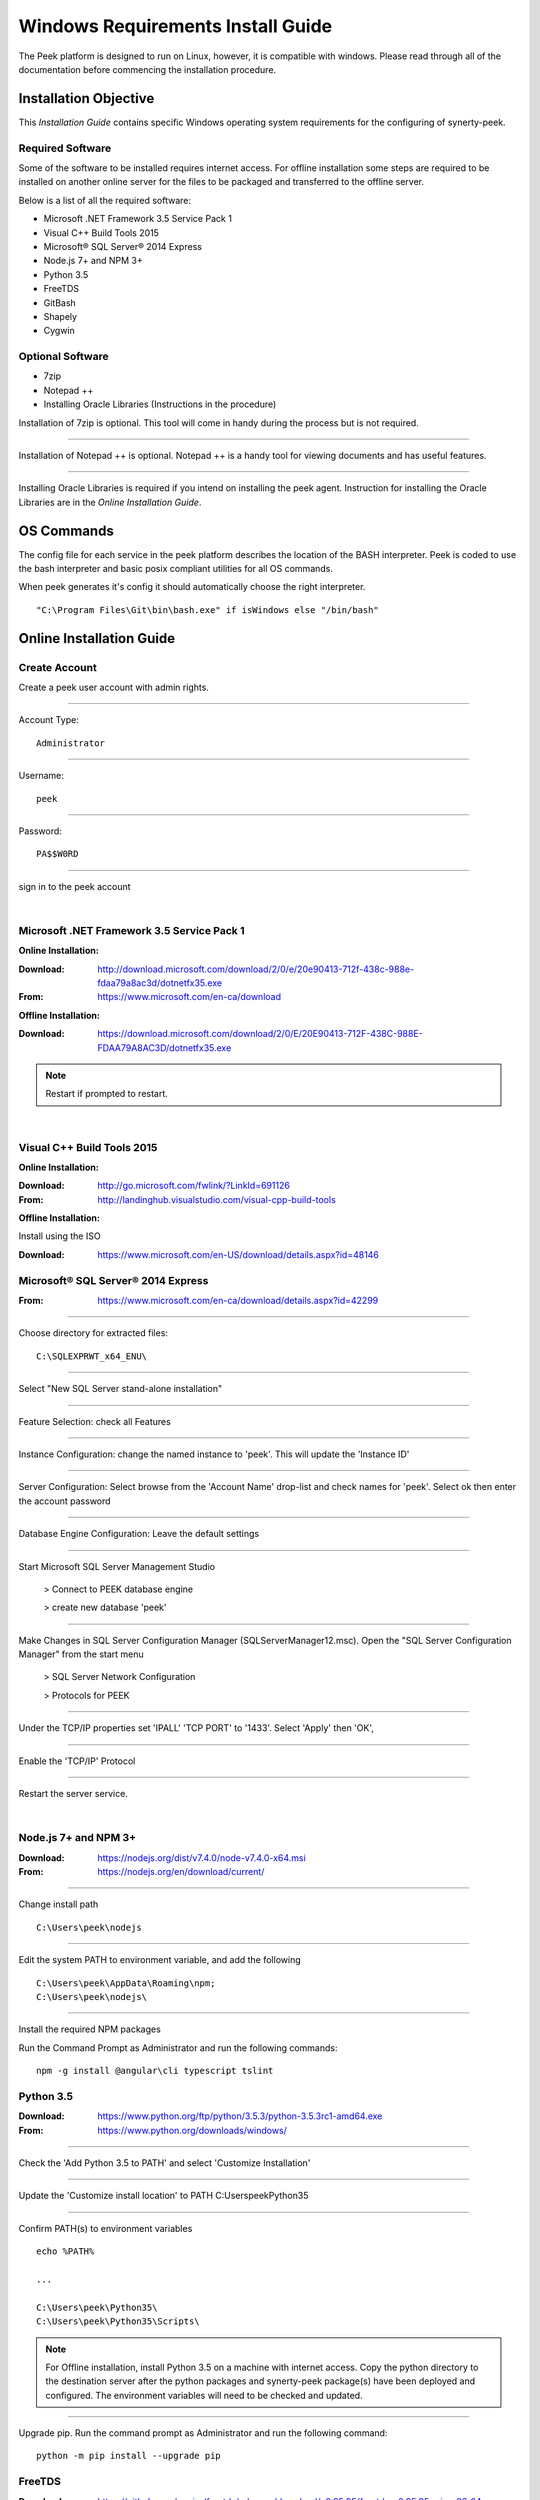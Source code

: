 ==================================
Windows Requirements Install Guide
==================================

The Peek platform is designed to run on Linux, however, it is compatible with windows.
Please read through all of the documentation before commencing the installation
procedure.

Installation Objective
----------------------

This *Installation Guide* contains specific Windows operating system requirements for the
configuring of synerty-peek.

Required Software
`````````````````

Some of the software to be installed requires internet access.  For offline installation
some steps are required to be installed on another online server for the files to be
packaged and transferred to the offline server.

Below is a list of all the required software:

*  Microsoft .NET Framework 3.5 Service Pack 1
*  Visual C++ Build Tools 2015
*  Microsoft® SQL Server® 2014 Express
*  Node.js 7+ and NPM 3+
*  Python 3.5
*  FreeTDS
*  GitBash
*  Shapely
*  Cygwin

Optional  Software
``````````````````

*  7zip
*  Notepad ++
*  Installing Oracle Libraries (Instructions in the procedure)

Installation of 7zip is optional. This tool will come in handy during the process but
is not required.

----

Installation of Notepad ++ is optional.  Notepad ++ is a handy tool for viewing
documents and has useful features.

----

Installing Oracle Libraries is required if you intend on installing the peek agent.
Instruction for installing the Oracle Libraries are in the *Online Installation Guide*.

OS Commands
-----------

The config file for each service in the peek platform describes the location of the BASH
interpreter. Peek is coded to use the bash interpreter and basic posix compliant utilities
for all OS commands.

When peek generates it's config it should automatically choose the right interpreter. ::

        "C:\Program Files\Git\bin\bash.exe" if isWindows else "/bin/bash"

Online Installation Guide
-------------------------

Create Account
``````````````

Create a peek user account with admin rights.

----

Account Type: ::

        Administrator

----

Username: ::

        peek

----

Password: ::

        PA$$W0RD

----

sign in to the peek account

|

Microsoft .NET Framework 3.5 Service Pack 1
```````````````````````````````````````````

**Online Installation:**

:Download: `<http://download.microsoft.com/download/2/0/e/20e90413-712f-438c-988e-fdaa79a8ac3d/dotnetfx35.exe>`_
:From: `<https://www.microsoft.com/en-ca/download>`_

**Offline Installation:**

:Download: `<https://download.microsoft.com/download/2/0/E/20E90413-712F-438C-988E-FDAA79A8AC3D/dotnetfx35.exe>`_

.. note:: Restart if prompted to restart.

|

Visual C++ Build Tools 2015
```````````````````````````

**Online Installation:**

:Download: `<http://go.microsoft.com/fwlink/?LinkId=691126>`_
:From: `<http://landinghub.visualstudio.com/visual-cpp-build-tools>`_

**Offline Installation:**

Install using the ISO

:Download: `<https://www.microsoft.com/en-US/download/details.aspx?id=48146>`_

Microsoft® SQL Server® 2014 Express
```````````````````````````````````

:From: `<https://www.microsoft.com/en-ca/download/details.aspx?id=42299>`_

----

Choose directory for extracted files: ::

        C:\SQLEXPRWT_x64_ENU\

----

Select "New SQL Server stand-alone installation"

----

Feature Selection: check all Features

.. image:: windows_installation_screenshots/SQLServer-FeatureSelection.jpg

----

Instance Configuration: change the named instance to 'peek'. This will update the
'Instance ID'

----

Server Configuration: Select browse from the 'Account Name' drop-list and check names
for 'peek'.  Select ok then enter the account password

.. image:: windows_installation_screenshots/SQLServer-ServerConfiguration.jpg

----

Database Engine Configuration: Leave the default settings

----

Start Microsoft SQL Server Management Studio

    > Connect to PEEK database engine

    > create new database 'peek'

----

Make Changes in SQL Server Configuration Manager (SQLServerManager12.msc).  Open the
"SQL Server Configuration Manager" from the start menu

    > SQL Server Network Configuration

    > Protocols for PEEK

----

Under the TCP/IP properties set 'IPALL' 'TCP PORT' to '1433'. Select 'Apply' then 'OK',

.. image:: windows_installation_screenshots/set_tcp_port.png

----

Enable the 'TCP/IP' Protocol

.. image:: windows_installation_screenshots/enable_tcpip.png

----

Restart the server service.

.. image:: windows_installation_screenshots/SQLServer-RestartServices.jpg

|

Node.js 7+ and NPM 3+
`````````````````````

:Download: `<https://nodejs.org/dist/v7.4.0/node-v7.4.0-x64.msi>`_
:From: `<https://nodejs.org/en/download/current/>`_

----

Change install path ::

        C:\Users\peek\nodejs

----

Edit the system PATH to environment variable, and add the following ::

        C:\Users\peek\AppData\Roaming\npm;
        C:\Users\peek\nodejs\

----

Install the required NPM packages

Run the Command Prompt as Administrator and run the following commands: ::

        npm -g install @angular\cli typescript tslint

Python 3.5
``````````

:Download: `<https://www.python.org/ftp/python/3.5.3/python-3.5.3rc1-amd64.exe>`_
:From: `<https://www.python.org/downloads/windows/>`_

----

Check the 'Add Python 3.5 to PATH' and select 'Customize Installation'

.. image:: windows_installation_screenshots/Python-Install.jpg

----

Update the 'Customize install location' to PATH C:\Users\peek\Python35\

.. image:: windows_installation_screenshots/Python-AdvancedOptions.jpg

----

Confirm PATH(s) to environment variables ::

        echo %PATH%

        ...

        C:\Users\peek\Python35\
        C:\Users\peek\Python35\Scripts\

.. note:: For Offline installation, install Python 3.5 on a machine with internet access.
    Copy the python directory to the destination server after the python packages and
    synerty-peek package(s) have been deployed and configured.  The environment
    variables will need to be checked and updated.

----

Upgrade pip. Run the command prompt as Administrator and run the following command: ::

        python -m pip install --upgrade pip


FreeTDS
```````

:Download: `<https://github.com/ramiro/freetds/releases/download/v0.95.95/freetds-v0.95.95-win-x86_64-vs2015.zip>`_
:From: `<https://github.com/ramiro/freetds/releases>`_

----

Unzip contents into ::

        C:\Users\peek\freetds-v0.95.95

----

Add PATH to environment variables ::

        C:\Users\peek\freetds-v0.95.95\bin

----

Create 'freetds.conf' in "C:\" ::

        [global]
            port = 1433
            instance = peek
            tds version = 7.0
            dump file = /tmp/freetds.log



dll files
~~~~~~~~~

:Download: `<http://indy.fulgan.com/SSL/openssl-1.0.2j-x64_86-win64.zip>`_
:From: `<http://indy.fulgan.com/SSL/>`_

----

Ensure these files are in the system32 folder:

*  libeay32.dll

*  ssleay32.dll

----

You will need to duplicate the above files and name them as per below:

*  libeay32MD.dll

*  ssleay32MD.dll

GitBash
```````

:Download: `<https://github.com/git-for-windows/git/releases/download/v2.11.0.windows.1/Git-2.11.0-64-bit.exe>`_
:From: `<https://git-for-windows.github.io>`_

----

Configuring Extra Options: check 'Enable Symbolic Links'

.. image:: windows_installation_screenshots/GIT-ExtraOptions.jpg

----

Add PATH to environment variables ::

        C:\Program Files\Git\bin

Shapely
```````

:Download: `<http://www.lfd.uci.edu/~gohlke/pythonlibs/#shapely>`_
:From: `<https://pypi.python.org/pypi/Shapely>`_

----

Download Shapely >= 1.5.17 and save in the Downloads directory

----

Open a command prompt as Administrator.
Run the following command: ::

        pip install \Users\peek\Downloads\Shapely-1.5.17-cp35-cp35m-win_amd64.whl

Cygwin
``````

    :Download: `<https://cygwin.com/setup-x86_64.exe>`_
    :From: `<https://cygwin.com/install.html>`_

----

Download and run the Cygwin installer.
Use the default install options.


.. note:: If you're installing offline, you can :
        *   run the installer and select "download only",
        *   Zip up the install directory and move it to the offline server,
        *   Then run the installer and select "install from local".

----

Once cygwin is installed, Open "Cygwin64" from the desktop and run the following

::

        cd /home

        echo "Symlinking peek home"
        rm -rf peek
        ln -s /cygdrive/c/Users/peek .

        echo "Symlinking site-packages
        cd
        ln -s /home/peek/Python35/Lib/site-packages peek-site-packages

        exit

----

To check this has worked, run the folling LS command, you should see the following

::

        ls -ld /home/peek /home/peek/peek-site-packages

        lrwxrwxrwx 1 peek None 22 Mar 13 11:24 /home/peek -> /cygdrive/c/Users/peek
        lrwxrwxrwx 1 peek None 37 Mar 13 11:28 /home/peek/peek-site-packages -> /home/peek/Python35/Lib/site-packages

SymLinks
````````

Enabling SymLinks.

`<https://github.com/git-for-windows/git/wiki/Symbolic-Links>`_

----

Launch: "gpedit.msc" and Navigate to

    > Computer configuration

    > Windows Settings

    > Security Settings

    > Local Policies

    > User Rights Assignment

.. image:: windows_installation_screenshots/gpedit-CreateSymlinks.jpg

----

Double click on "Create symbolic links"

----

Click "Add User or Group", add "peek", then "OK" out of the dialogues.

.. image:: windows_installation_screenshots/gpedit-AddUser.jpg

----

You will need to logout and log back in for the change to take effect

.. Note:: This setting has no effect on user accounts that belong to the Administrators
    group.  Those users will always have to run mklink in an elevated environment as
    Administrator.

Enable Development
``````````````````

This applies to windows 10, and may apply to other windows versions as well.

`<https://msdn.microsoft.com/en-us/windows/uwp/get-started/enable-your-device-for-development>`_

Enable your device for development

----

Click the "Start" menu and select "Settings"

----

Select 'Update & Security'

.. image:: windows_installation_screenshots/DevMode-UpdateSecurity.jpg

----

Click on the "For developers" tab on the left.

----

Select 'Developer Mode', and acknowledge the warning.

.. image:: windows_installation_screenshots/DevMode-ForDevelopers.jpg

|


Installing Oracle Libraries
---------------------------

The oracle libraries are optional. Install them where the agent runs if you are going
to interface with an oracle database.

Oracle Instant Client
`````````````````````

:Download: `<http://download.oracle.com/otn/nt/instantclient/121020/instantclient-basic-windows.x64-12.1.0.2.0.zip>`_
:From: `<http://www.oracle.com/technetwork/topics/winx64soft-089540.html>`_

----

Unzip contents into ::

        C:\Users\peek\oracle\

----

Add 'ORACLE_HOME' to the environment variables and set the path ::

        C:\Users\peek\oracle\instantclient_12_1

----

Add to the 'PATH' to environment variables ::

        C:\Users\peek\oracle\instantclient_12_1

----

Reboot windows, or logout and login to ensure the PATH updates.


cx_Oracle
`````````

:Download: `<https://pypi.python.org/packages/50/c0/de24ec02484eb9add03cfbd28bd3c23fe137551501a9ca4498f30109621e/cx_Oracle-5.2.1-12c.win-amd64-py3.5.exe#md5=b505eaceceaa3813cf6bfe701ba92c3e>`_
:From: `<https://pypi.python.org/pypi/cx_Oracle/5.2.1>`_

----

Download cx_Oracle from the link above

----

Run the installer.
It should detect the correct python that was installed above.
Use all defaults suggested by the installer


Test cx_Oracle in Python
````````````````````````

----

Open the "Python 3.5 (64-bit)" application from the windows start menu.

----

Run the following commands in Python: ::

        import cx_Oracle
        con = cx_Oracle.connect('username/password@hostname/instance')
        print con.version
        # Expcect to see "12.1.0.2.0"
        con.close()

Offline Installation Guide
--------------------------

For offline installation
    #.  Complete the Online Installation on another online server first.
        This is because some software requires internet access to install.

    #.  Instructions for the software that requires internet access for installation are
        found tresthroughout the *Online Installation Guide* process.


Installing synerty-peek
-----------------------

From here you will be deploying either the *Production Platform Setup*
(ProductionSetup.rst) or the *Development Setup*
(DevelopmentSetup.rst).

.. note:: If offline installation is required, complete the Installing synerty-peek
    setup then return to the Offline Installation Guide.
